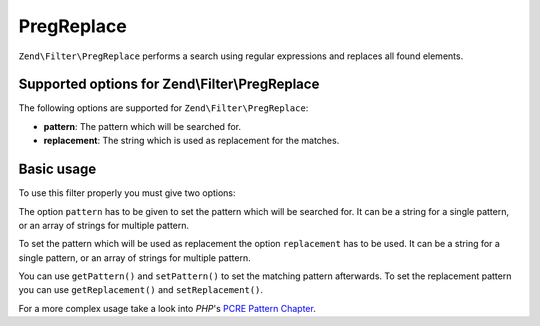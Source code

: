 .. _zend.filter.set.pregreplace:

PregReplace
-----------

``Zend\Filter\PregReplace`` performs a search using regular expressions and replaces all found elements.

.. _zend.filter.set.pregreplace.options:

Supported options for Zend\\Filter\\PregReplace
^^^^^^^^^^^^^^^^^^^^^^^^^^^^^^^^^^^^^^^^^^^^^^^

The following options are supported for ``Zend\Filter\PregReplace``:

- **pattern**: The pattern which will be searched for.

- **replacement**: The string which is used as replacement for the matches.

.. _zend.filter.set.pregreplace.basic:

Basic usage
^^^^^^^^^^^

To use this filter properly you must give two options:

The option ``pattern`` has to be given to set the pattern which will be searched for. It can be a string for a single
pattern, or an array of strings for multiple pattern.

To set the pattern which will be used as replacement the option ``replacement`` has to be used. It can be a string for
a single pattern, or an array of strings for multiple pattern.

.. code-block:: php
   :linenos:

   $filter = new Zend\Filter\PregReplace(array(
       'pattern'     => '/bob/',
       'replacement' => 'john',
   ));
   $input  = 'Hy bob!";

   $filter->filter($input);
   // returns 'Hy john!'

You can use ``getPattern()`` and ``setPattern()`` to set the matching pattern afterwards. To set the
replacement pattern you can use ``getReplacement()`` and ``setReplacement()``.

.. code-block:: php
   :linenos:

   $filter = new Zend\Filter\PregReplace();
   $filter->setMatchPattern(array('bob', 'Hy'))
         ->setReplacement(array('john', 'Bye'));
   $input  = 'Hy bob!";

   $filter->filter($input);
   // returns 'Bye john!'

For a more complex usage take a look into *PHP*'s `PCRE Pattern Chapter`_.



.. _`PCRE Pattern Chapter`: http://www.php.net/manual/en/reference.pcre.pattern.modifiers.php
